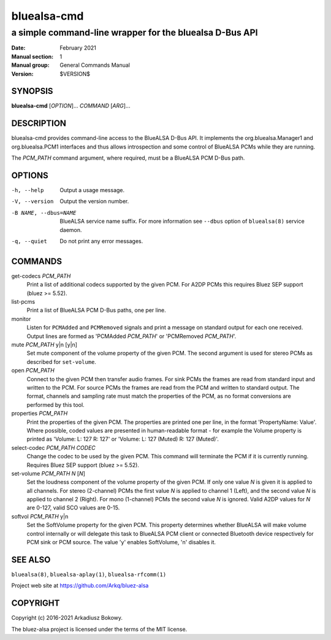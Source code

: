 ============
bluealsa-cmd
============

--------------------------------------------------------
a simple command-line wrapper for the bluealsa D-Bus API
--------------------------------------------------------

:Date: February 2021
:Manual section: 1
:Manual group: General Commands Manual
:Version: $VERSION$

SYNOPSIS
========

**bluealsa-cmd** [*OPTION*]... *COMMAND* [*ARG*]...

DESCRIPTION
===========

bluealsa-cmd provides command-line access to the BlueALSA D-Bus API. It
implements the org.bluealsa.Manager1 and org.bluealsa.PCM1 interfaces and thus
allows introspection and some control of BlueALSA PCMs while they are running.

The *PCM_PATH* command argument, where required, must be a BlueALSA PCM D-Bus
path.

OPTIONS
=======

-h, --help
    Output a usage message.

-V, --version
    Output the version number.

-B NAME, --dbus=NAME
    BlueALSA service name suffix. For more information see ``--dbus``
    option of ``bluealsa(8)`` service daemon.

-q, --quiet
    Do not print any error messages.


COMMANDS
========

get-codecs *PCM_PATH*
    Print a list of additional codecs supported by the given PCM. For A2DP PCMs
    this requires Bluez SEP support (bluez >= 5.52).

list-pcms
    Print a list of BlueALSA PCM D-Bus paths, one per line.

monitor
    Listen for ``PCMAdded`` and ``PCMRemoved`` signals and print a message on
    standard output for each one received. Output lines are formed as
    'PCMAdded *PCM_PATH*' or 'PCMRemoved *PCM_PATH*'.

mute *PCM_PATH* y|n [y|n]
    Set mute component of the volume property of the given PCM. The
    second argument is used for stereo PCMs as described for ``set-volume``.

open *PCM_PATH*
    Connect to the given PCM then transfer audio frames. For sink PCMs
    the frames are read from standard input and written to the PCM. For
    source PCMs the frames are read from the PCM and written to standard
    output. The format, channels and sampling rate must match the properties
    of the PCM, as no format conversions are performed by this tool.

properties *PCM_PATH*
    Print the properties of the given PCM. The properties are printed one per
    line, in the format 'PropertyName: Value'. Where possible, coded values are
    presented in human-readable format - for example the Volume property is
    printed as
    'Volume: L: 127 R: 127' or 'Volume: L: 127 (Muted) R: 127 (Muted)'.

select-codec *PCM_PATH* *CODEC*
    Change the codec to be used by the given PCM. This command will terminate
    the PCM if it is currently running. Requires Bluez SEP support
    (bluez >= 5.52).

set-volume *PCM_PATH* *N* [*N*]
    Set the loudness component of the volume property of the given PCM. If only
    one value *N* is given it is applied to all channels. For stereo (2-channel)
    PCMs the first value *N* is applied to channel 1 (Left), and the second
    value *N* is applied to channel 2 (Right). For mono (1-channel) PCMs the
    second value *N* is ignored. Valid A2DP values for *N* are 0-127, valid SCO
    values are 0-15.

softvol *PCM_PATH* y|n
    Set the SoftVolume property for the given PCM. This property determines
    whether BlueALSA will make volume control internally or will delegate this
    task to BlueALSA PCM client or connected Bluetooth device respectively for
    PCM sink or PCM source. The value 'y' enables SoftVolume, 'n' disables it.

SEE ALSO
========

``bluealsa(8)``, ``bluealsa-aplay(1)``, ``bluealsa-rfcomm(1)``

Project web site at https://github.com/Arkq/bluez-alsa

COPYRIGHT
=========

Copyright (c) 2016-2021 Arkadiusz Bokowy.

The bluez-alsa project is licensed under the terms of the MIT license.

